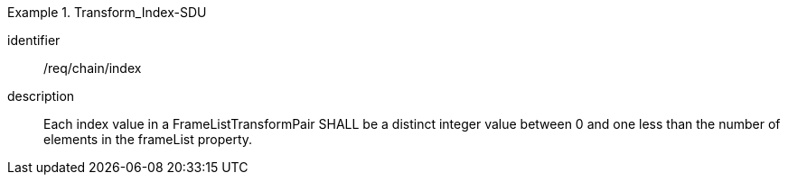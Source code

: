 
[requirement]
.Transform_Index-SDU
====
[%metadata]
identifier:: /req/chain/index
description:: Each index value in a FrameListTransformPair SHALL be a distinct integer value between 0 and one less than the number of elements in the frameList property.
====
